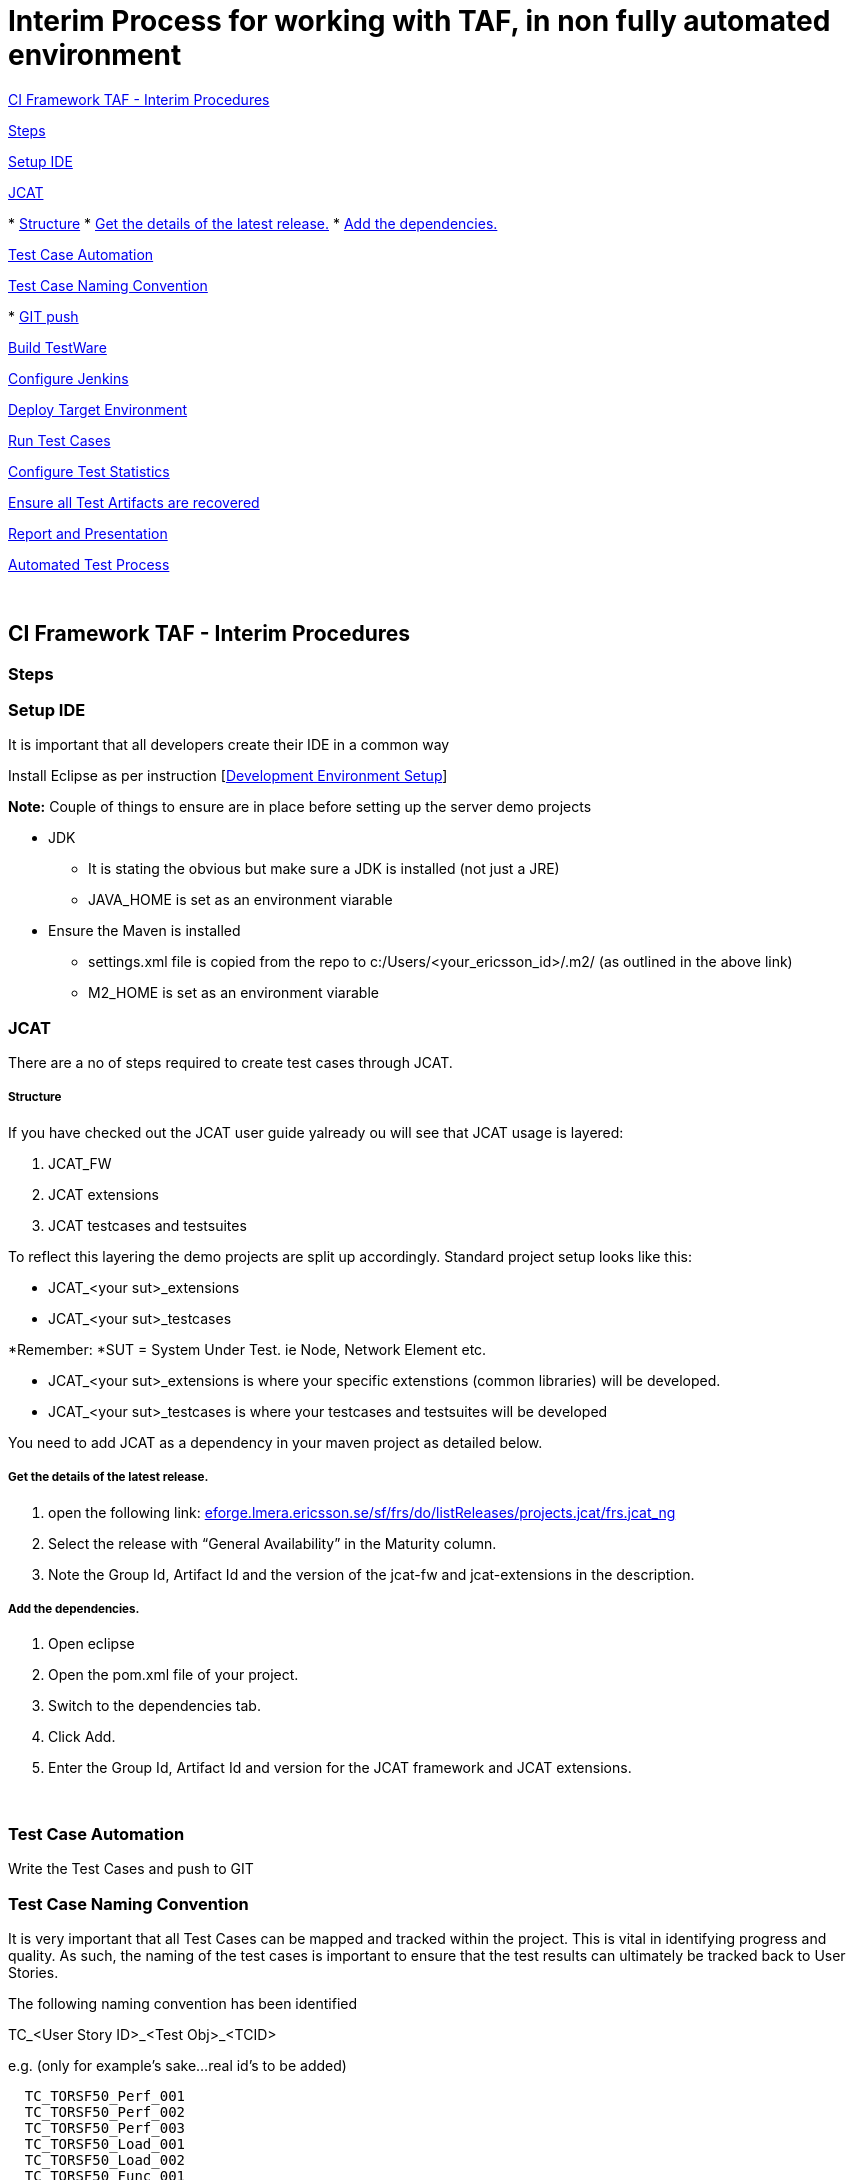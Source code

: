 Interim Process for working with TAF, in non fully automated environment
========================================================================

link:#InterimProcessforworkingwithTAF,innonfullyautomatedenvironment-CIFrameworkTAF-InterimProcedures[CI
Framework TAF - Interim Procedures]

link:#InterimProcessforworkingwithTAF,innonfullyautomatedenvironment-Steps[Steps]

link:#InterimProcessforworkingwithTAF,innonfullyautomatedenvironment-SetupIDE[Setup
IDE]

link:#InterimProcessforworkingwithTAF,innonfullyautomatedenvironment-JCAT[JCAT]

*
link:#InterimProcessforworkingwithTAF,innonfullyautomatedenvironment-Structure[Structure]
*
link:#InterimProcessforworkingwithTAF,innonfullyautomatedenvironment-Getthedetailsofthelatestrelease.[Get
the details of the latest release.]
*
link:#InterimProcessforworkingwithTAF,innonfullyautomatedenvironment-Addthedependencies.[Add
the dependencies.]

link:#InterimProcessforworkingwithTAF,innonfullyautomatedenvironment-TestCaseAutomation[Test
Case Automation]

link:#InterimProcessforworkingwithTAF,innonfullyautomatedenvironment-TestCaseNamingConvention[Test
Case Naming Convention]

*
link:#InterimProcessforworkingwithTAF,innonfullyautomatedenvironment-GITpush[GIT
push]

link:#InterimProcessforworkingwithTAF,innonfullyautomatedenvironment-BuildTestWare[Build
TestWare]

link:#InterimProcessforworkingwithTAF,innonfullyautomatedenvironment-ConfigureJenkins[Configure
Jenkins]

link:#InterimProcessforworkingwithTAF,innonfullyautomatedenvironment-DeployTargetEnvironment[Deploy
Target Environment]

link:#InterimProcessforworkingwithTAF,innonfullyautomatedenvironment-RunTestCases[Run
Test Cases]

link:#InterimProcessforworkingwithTAF,innonfullyautomatedenvironment-ConfigureTestStatistics[Configure
Test Statistics]

link:#InterimProcessforworkingwithTAF,innonfullyautomatedenvironment-EnsureallTestArtifactsarerecovered[Ensure
all Test Artifacts are recovered]

link:#InterimProcessforworkingwithTAF,innonfullyautomatedenvironment-ReportandPresentation[Report
and Presentation]

link:#InterimProcessforworkingwithTAF,innonfullyautomatedenvironment-AutomatedTestProcess[Automated
Test Process]

 

[[InterimProcessforworkingwithTAF,innonfullyautomatedenvironment-CIFrameworkTAF-InterimProcedures]]
CI Framework TAF - Interim Procedures
-------------------------------------

[[InterimProcessforworkingwithTAF,innonfullyautomatedenvironment-Steps]]
Steps
~~~~~

[[InterimProcessforworkingwithTAF,innonfullyautomatedenvironment-SetupIDE]]
Setup IDE
~~~~~~~~~

It is important that all developers create their IDE in a common way

Install Eclipse as per instruction
[http://atrclin2.athtem.eei.ericsson.se/wiki/index.php/Development_Environment_Setup[Development
Environment Setup]]

*Note:* Couple of things to ensure are in place before setting up the
server demo projects

* JDK
** It is stating the obvious but make sure a JDK is installed (not just
a JRE)
** JAVA_HOME is set as an environment viarable
* Ensure the Maven is installed
** settings.xml file is copied from the repo to
c:/Users/<your_ericsson_id>/.m2/ (as outlined in the above link)
** M2_HOME is set as an environment viarable

[[InterimProcessforworkingwithTAF,innonfullyautomatedenvironment-JCAT]]
JCAT
~~~~

There are a no of steps required to create test cases through JCAT.

[[InterimProcessforworkingwithTAF,innonfullyautomatedenvironment-Structure]]
Structure
+++++++++

If you have checked out the JCAT user guide yalready ou will see that
JCAT usage is layered:

1.  JCAT_FW
2.  JCAT extensions
3.  JCAT testcases and testsuites

To reflect this layering the demo projects are split up accordingly.
Standard project setup looks like this:

* JCAT_<your sut>_extensions
* JCAT_<your sut>_testcases

*Remember: *SUT = System Under Test. ie Node, Network Element etc.

* JCAT_<your sut>_extensions is where your specific extenstions (common
libraries) will be developed.
* JCAT_<your sut>_testcases is where your testcases and testsuites will
be developed

You need to add JCAT as a dependency in your maven project as detailed
below.

[[InterimProcessforworkingwithTAF,innonfullyautomatedenvironment-Getthedetailsofthelatestrelease.]]
Get the details of the latest release.
++++++++++++++++++++++++++++++++++++++

1.  open the following
link: https://eforge.lmera.ericsson.se/sf/frs/do/listReleases/projects.jcat/frs.jcat_ng[eforge.lmera.ericsson.se/sf/frs/do/listReleases/projects.jcat/frs.jcat_ng]
2.  Select the release with ``General Availability'' in the Maturity
column.
3.  Note the Group Id, Artifact Id and the version of the jcat-fw and
jcat-extensions in the description.

[[InterimProcessforworkingwithTAF,innonfullyautomatedenvironment-Addthedependencies.]]
Add the dependencies.
+++++++++++++++++++++

1.  Open eclipse
2.  Open the pom.xml file of your project.
3.  Switch to the dependencies tab.
4.  Click Add.
5.  Enter the Group Id, Artifact Id and version for the JCAT framework
and JCAT extensions.

 

[[InterimProcessforworkingwithTAF,innonfullyautomatedenvironment-TestCaseAutomation]]
Test Case Automation
~~~~~~~~~~~~~~~~~~~~

Write the Test Cases and push to GIT

[[InterimProcessforworkingwithTAF,innonfullyautomatedenvironment-TestCaseNamingConvention]]
Test Case Naming Convention
~~~~~~~~~~~~~~~~~~~~~~~~~~~

It is very important that all Test Cases can be mapped and tracked
within the project. This is vital in identifying progress and quality.
As such, the naming of the test cases is important to ensure that the
test results can ultimately be tracked back to User Stories.

The following naming convention has been identified

TC_<User Story ID>_<Test Obj>_<TCID>

e.g. (only for example’s sake…real id’s to be added)

---------------------
  TC_TORSF50_Perf_001
  TC_TORSF50_Perf_002
  TC_TORSF50_Perf_003
  TC_TORSF50_Load_001
  TC_TORSF50_Load_002
  TC_TORSF50_Func_001
  TC_TORSF50_Func_002
  TC_TORSF50_Func_003
---------------------

…

 

[[InterimProcessforworkingwithTAF,innonfullyautomatedenvironment-GITpush]]
GIT push
^^^^^^^^

[[InterimProcessforworkingwithTAF,innonfullyautomatedenvironment-BuildTestWare]]
Build TestWare
~~~~~~~~~~~~~~

The testware will be build as part of a jenkins job - see following
section for details

[[InterimProcessforworkingwithTAF,innonfullyautomatedenvironment-ConfigureJenkins]]
Configure Jenkins
~~~~~~~~~~~~~~~~~

1.  Check the code out from GIT
2.  Compile and build the code
3.  Package the dependencies
4.  Place the test artifact on the SUT

A new Jenkins job should be created to build the test cases for each
project, when created this job the main steps are

1.  Go the Jenkins home page and click on `New Job'
2.  Give the new job a name of your choice
3.  Select the `Build a maven2/3 project' option and click ok
4.  A new job configuration window will open - give the job a
description if required
5.  If applicable, choose what slave the job is to be run on by checking
the `Restrict where this project can be run' box and input the Jenkins
slave name
6.  In the Source Code Mangagement section, click `Git' option and input
the repository url required to download the project from Git
7.  If preferred, select the preferred branch to build or leave blank
for the default option
8.  In the `Build' section add the filename for the `Root POM' file -
e.g. `pom.xml'
9.  Input the Maven `Goals and options' - usually ``clean install''
10. In the `Post Build Actions' section, check the box for `Archive the
arifacts' - this will ensure the files created on the Jenkins slave a
run time will get pulled back to the Jenkins master
11. In the `Files to archive' section, input the names of the files to
be archived or `**' to archive all files
12. Check the box for `Publish TestNG Results' and input report pattern
that Jenkins will use to search for the TestNG report file generated by
JCAT e.g. `**/test-output/testng-results.xml'
13. Check the boxes for `Escape Test description string?' & `Escape
exception messages?'
14. Click on `Save' to save the job

 

[[InterimProcessforworkingwithTAF,innonfullyautomatedenvironment-DeployTargetEnvironment]]
Deploy Target Environment
~~~~~~~~~~~~~~~~~~~~~~~~~

At present this is a purely manual step!

\1) Deploy LITP

\2) Ensure JBOSS is installed and running

------------------------
 service jboss-as status
------------------------

\3) Ensure TOR software is deployed

-----------------
Steps to be added
.................
-----------------

\4) Deploy Testware to Jenkins slave running JBOSS

-----------------
Steps to be added
.................
-----------------

[[InterimProcessforworkingwithTAF,innonfullyautomatedenvironment-RunTestCases]]
Run Test Cases
~~~~~~~~~~~~~~

1.  By including a Test Runner main method in the packaged jar file
2.  By invoking the TestNG runner on xml file containing the list of
test cases

 

------------------------------------------------------
$ java $vmargs -classpath $CLASSPATH $mainclass $suite
------------------------------------------------------

 

[[InterimProcessforworkingwithTAF,innonfullyautomatedenvironment-ConfigureTestStatistics]]
Configure Test Statistics
~~~~~~~~~~~~~~~~~~~~~~~~~

1.  The host executing the test cases must be able to contact the Kista
hub
2.  A properties file (usually called logdb.properties) needs to be
included in the project resource folder, this properties file holds the
information on the path and access to the TS database in the Kista hub
3.  The location of this file needs to be passed as a VM argument
(-Dlogdb.configuration) at run time
4.  An extra logwriter -
`se.ericsson.jcat.fw.ng.logging.writers.DbLogWriterRIPNG' needs to be
passed as a VM argument (-Dlogwriters) at runtime
5.  A name to identify the test run in the TS database needs to be
passed as VM argument (-Dname) at run time.

[[InterimProcessforworkingwithTAF,innonfullyautomatedenvironment-EnsureallTestArtifactsarerecovered]]
Ensure all Test Artifacts are recovered
~~~~~~~~~~~~~~~~~~~~~~~~~~~~~~~~~~~~~~~

\1) Jenkins must be configured to collect all relevent logs and retrieve
to Master

\2) If necessary use JCAT "_fetch logs_" to retrieve logs stored on
remote system

[[InterimProcessforworkingwithTAF,innonfullyautomatedenvironment-ReportandPresentation]]
Report and Presentation
~~~~~~~~~~~~~~~~~~~~~~~

-----------------
Steps to be added
.................
-----------------

[[InterimProcessforworkingwithTAF,innonfullyautomatedenvironment-AutomatedTestProcess]]
Automated Test Process
~~~~~~~~~~~~~~~~~~~~~~

http://atrclin2.athtem.eei.ericsson.se/wiki/index.php/File:Automated_Test_Process.png[image:http://atrclin2.athtem.eei.ericsson.se/wiki/images/e/e7/Automated_Test_Process.png[Automated
Test Process.png]]
